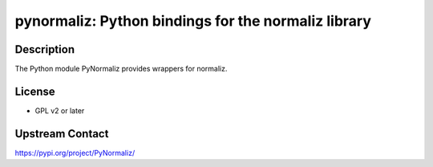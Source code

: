 pynormaliz: Python bindings for the normaliz library
====================================================

Description
-----------

The Python module PyNormaliz provides wrappers for normaliz.

License
-------

-  GPL v2 or later


Upstream Contact
----------------

https://pypi.org/project/PyNormaliz/


